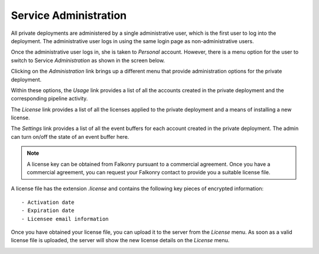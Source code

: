 Service Administration
======================

All private deployments are administered by a single administrative user, which is the first 
user to log into the deployment. The administrative user logs in using the same login page as
non-administrative users.

Once the administrative user logs in, she is taken to *Personal* account. However,
there is a menu option for the user to switch to Service *Administration* as shown in the 
screen below.

.. image:: images/switch.png
   :width: 200px
   
Clicking on the *Administration* link brings up a different menu that provide administration
options for the private deployment.

.. image:: images/administration.png
   :width: 200px
   
Within these options, the *Usage* link provides a list of all the accounts created in the
private deployment and the corresponding pipeline activity.

The *License* link provides a list of all the licenses applied to the private deployment
and a means of installing a new license.

The *Settings* link provides a list of all the event buffers for each account created in the private deployment.
The admin can turn on/off the state of an event buffer here.

.. image:: images/pre-license.png

.. note::

  A license key can be obtained from Falkonry pursuant to a commercial agreement. Once 
  you have a commercial agreement, you can request your Falkonry contact to provide you a
  suitable license file.
  
A license file has the extension `.license` and contains the following key pieces of 
encrypted information::

- Activation date
- Expiration date
- Licensee email information

Once you have obtained your license file, you can upload it to the server from the 
*License* menu. As soon as a valid license file is uploaded, the server will show the new
license details on the *License* menu.

.. image:: images/post-license.png

